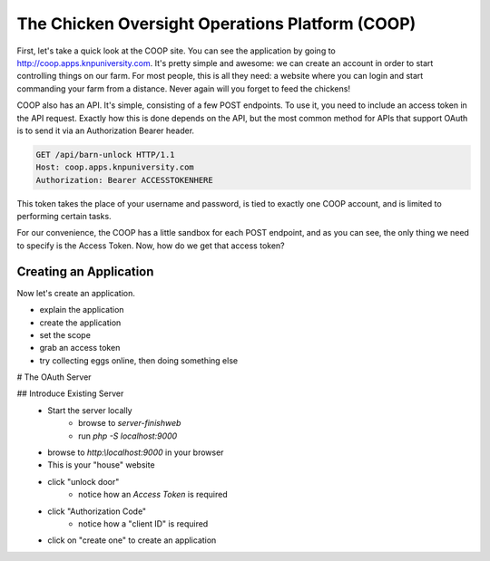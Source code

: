 The Chicken Oversight Operations Platform (COOP)
================================================

First, let's take a quick look at the COOP site. You can see the application
by going to `http://coop.apps.knpuniversity.com`_. It's pretty simple and
awesome: we can create an account in order to start controlling things on our
farm. For most people, this is all they need: a website where you can login
and start commanding your farm from a distance. Never again will you forget
to feed the chickens!

COOP also has an API. It's simple, consisting of a few POST endpoints.
To use it, you need to include an access token in the API request. Exactly how
this is done depends on the API, but the most common method for APIs that
support OAuth is to send it via an Authorization Bearer header.

.. code-block:: text

    GET /api/barn-unlock HTTP/1.1
    Host: coop.apps.knpuniversity.com
    Authorization: Bearer ACCESSTOKENHERE

This token takes the place of your username and password, is tied to exactly
one COOP account, and is limited to performing certain tasks.

For our convenience, the COOP has a little sandbox for each POST endpoint, and as you
can see, the only thing we need to specify is the Access Token. Now, how
do we get that access token?

Creating an Application
-----------------------

Now let's create an application.

- explain the application
- create the application
- set the scope
- grab an access token
- try collecting eggs online, then doing something else

# The OAuth Server

## Introduce Existing Server
    - Start the server locally
        - browse to `server-finish\web`
        - run `php -S localhost:9000`
    - browse to `http:\\localhost:9000` in your browser
    - This is your "house" website
    - click "unlock door"
        - notice how an `Access Token` is required
    - click "Authorization Code"
        - notice how a "client ID" is required
    - click on "create one" to create an application

.. _`http://coop.apps.knpuniversity.com`: http://coop.apps.knpuniversity.com